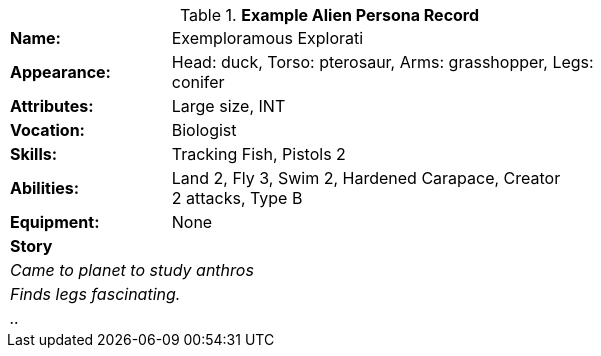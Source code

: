 // new table for persona record
.*Example Alien Persona Record*
[width="75%",cols="1,3"]
|===

s|Name:
|Exemploramous Explorati

s|Appearance:
|Head: duck, Torso: pterosaur, Arms: grasshopper, Legs: conifer

s|Attributes:
|Large size, INT

s|Vocation:
|Biologist

s|Skills:
|Tracking Fish, Pistols 2

s|Abilities:
|Land 2, Fly 3, Swim 2, Hardened Carapace, Creator +
2 attacks, Type B

s|Equipment:
|None

2+s|Story
2+e|Came to planet to study anthros
2+e|Finds legs fascinating.
2+e|..

|===

